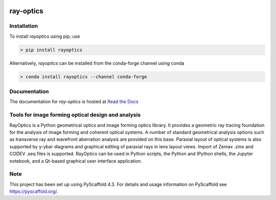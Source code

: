 
.. image:: https://readthedocs.org/projects/rayoptics/badge/?version=latest
   :alt: ReadTheDocs
   :target: https://rayoptics.readthedocs.io/

.. image:: https://img.shields.io/pypi/v/rayoptics.svg
   :alt: PyPI-Server
   :target: https://pypi.org/project/rayoptics/

.. image:: https://img.shields.io/conda/vn/conda-forge/rayoptics.svg
   :alt: Conda-Forge
   :target: https://anaconda.org/conda-forge/rayoptics

==========
ray-optics
==========

Installation
------------

To install *rayoptics* using pip, use

.. code::

    > pip install rayoptics

Alternatively, *rayoptics* can be installed from the conda-forge channel using conda

.. code::

   > conda install rayoptics --channel conda-forge

Documentation
-------------

The documentation for *ray-optics* is hosted at `Read the Docs <https://ray-optics.readthedocs.io>`_

Tools for image forming optical design and analysis
---------------------------------------------------

RayOptics is a Python geometrical optics and image forming optics library. It provides a geometric ray tracing foundation for the analysis of image forming and coherent optical systems. A number of standard geometrical analysis options such as transverse ray and wavefront aberration analysis are provided on this base. Paraxial layout of optical systems is also supported by y-ybar diagrams and graphical editing of paraxial rays in lens layout views. Import of Zemax .zmx and CODEV .seq files is supported. RayOptics can be used in Python scripts, the Python and IPython shells, the Jupyter notebook, and a Qt-based graphical user interface application.

Note
----

This project has been set up using PyScaffold 4.3. For details and usage information on PyScaffold see https://pyscaffold.org/.
